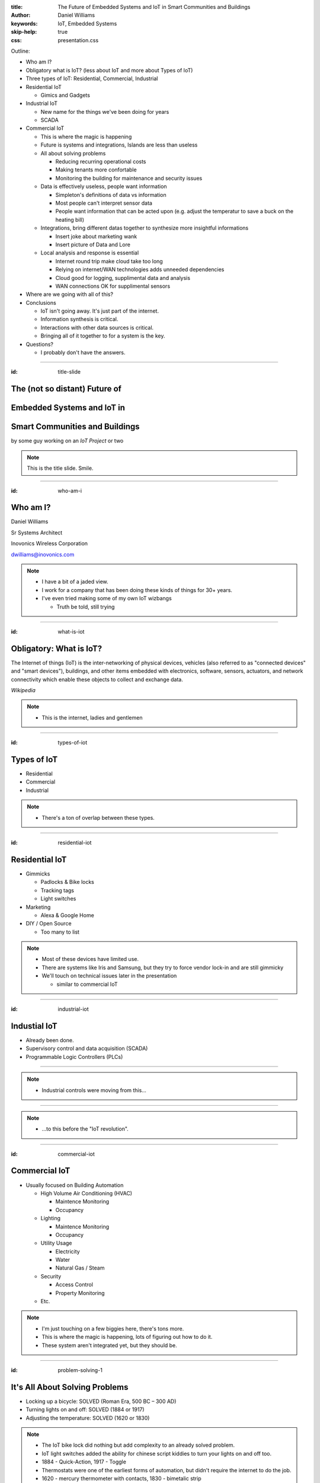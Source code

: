 :title: The Future of Embedded Systems and IoT in Smart Communities and Buildings
:author: Daniel Williams
:keywords: IoT, Embedded Systems
:skip-help: true
:css: presentation.css

Outline:

* Who am I?

* Obligatory what is IoT? (less about IoT and more about Types of IoT)

* Three types of IoT: Residential, Commercial, Industrial

* Residential IoT

  * Gimics and Gadgets

* Industrial IoT

  * New name for the things we've been doing for years

  * SCADA

* Commercial IoT

  * This is where the magic is happening

  * Future is systems and integrations, Islands are less than useless

  * All about solving problems

    * Reducing recurring operational costs

    * Making tenants more confortable

    * Monitoring the building for maintenance and security issues

  * Data is effectively useless, people want information

    * Simpleton's definitions of data vs information

    * Most people can't interpret sensor data

    * People want information that can be acted upon (e.g. adjust the temperatur to save a buck on the heating bill)

  * Integrations, bring different datas together to synthesize more insightful informations

    * Insert joke about marketing wank

    * Insert picture of Data and Lore

  * Local analysis and response is essential

    * Internet round trip make cloud take too long

    * Relying on internet/WAN technologies adds unneeded dependencies

    * Cloud good for logging, supplimental data and analysis

    * WAN connections OK for supplimental sensors

* Where are we going with all of this?

* Conclusions

  * IoT isn't going away.  It's just part of the internet.

  * Information synthesis is critical.

  * Interactions with other data sources is critical.

  * Bringing all of it together to for a system is the key.

* Questions?

  * I probably don't have the answers.

.. title:: The Future of Embedded Systems and IoT in Smart Communities and Buildings

.. footer::

  Daniel Williams, dwilliams@inovonics.com

----

:id: title-slide

The (not so distant) Future of
==============================

Embedded Systems and IoT in
===========================

Smart Communities and Buildings
===============================

by some guy working on an *IoT Project* or two

.. note::

  This is the title slide.  Smile.

----

:id: who-am-i

Who am I?
=========

Daniel Williams

Sr Systems Architect

Inovonics Wireless Corporation

dwilliams@inovonics.com

.. note::

  * I have a bit of a jaded view.

  * I work for a company that has been doing these kinds of things for 30+ years.

  * I've even tried making some of my own IoT wizbangs

    * Truth be told, still trying

----

:id: what-is-iot

Obligatory: What is IoT?
========================

The Internet of things (IoT) is the inter-networking of physical devices, vehicles (also referred to as "connected
devices" and "smart devices"), buildings, and other items embedded with electronics, software, sensors, actuators, and
network connectivity which enable these objects to collect and exchange data.

*Wikipedia*

.. note::

  * This is the internet, ladies and gentlemen

----

:id: types-of-iot

Types of IoT
============

* Residential

* Commercial

* Industrial

.. note::

  * There's a ton of overlap between these types.

----

:id: residential-iot

Residential IoT
===============

* Gimmicks

  * Padlocks & Bike locks

  * Tracking tags

  * Light switches

* Marketing

  * Alexa & Google Home

* DIY / Open Source

  * Too many to list

.. note::

  * Most of these devices have limited use.

  * There are systems like Iris and Samsung, but they try to force vendor lock-in and are still gimmicky

  * We'll touch on technical issues later in the presentation

    * similar to commercial IoT

----

:id: industrial-iot

Industial IoT
=============

* Already been done.

* Supervisory control and data acquisition (SCADA)

* Programmable Logic Controllers (PLCs)

----

.. image:: https://upload.wikimedia.org/wikipedia/commons/a/a3/Kontrollrom_Tyssedal.jpg
    :width: 800px

.. note::

  * Industrial controls were moving from this...

----

.. image:: https://upload.wikimedia.org/wikipedia/commons/0/03/Leitstand_2.jpg
    :width: 800px

.. note::

  * ...to this before the "IoT revolution".

----

:id: commercial-iot

Commercial IoT
==============

* Usually focused on Building Automation

  * High Volume Air Conditioning (HVAC)

    * Maintence Monitoring

    * Occupancy

  * Lighting

    * Maintence Monitoring

    * Occupancy

  * Utility Usage

    * Electricity

    * Water

    * Natural Gas / Steam

  * Security

    * Access Control

    * Property Monitoring

  * Etc.

.. note::

  * I'm just touching on a few biggies here, there's tons more.

  * This is where the magic is happening, lots of figuring out how to do it.

  * These system aren't integrated yet, but they should be.

----

:id: problem-solving-1

It's All About Solving Problems
===============================

* Locking up a bicycle: SOLVED (Roman Era, 500 BC – 300 AD)

* Turning lights on and off: SOLVED (1884 or 1917)

* Adjusting the temperature: SOLVED (1620 or 1830)

.. note::

  * The IoT bike lock did nothing but add complexity to an already solved problem.

  * IoT light switches added the ability for chinese script kiddies to turn your lights on and off too.

  * 1884 - Quick-Action, 1917 - Toggle

  * Thermostats were one of the earliest forms of automation, but didn't require the internet to do the job.

  * 1620 - mercury thermometer with contacts, 1830 - bimetalic strip

----

:id: problem-solving-2

It's All About Solving Problems
===============================

The problems that building operators want to solve:

* Reduce recurring operational costs

* Monitor their buildings for maintenance and security issues

* Provide better comfort and convenience to their tenants

.. note::

  * Being proactive with maintenance and security reduces one-time repair costs.

  * Better comfort and convenience means more money for rent and more reliable renters.

----

:id: data-is-useless

Data is Useless, We want Information
====================================

* Data is measured, collected and reported, and analyzed, whereupon it can be visualized using graphs, images or other
  analysis tools.  *wikipedia*

* Information is that which informs. In other words, it is the answer to a question of some kind. It is thus related to
  data and knowledge, as data represents values attributed to parameters, and knowledge signifies understanding of real
  things or abstract concepts.  *wikipedia*

* Sensor data is hard to analyze.

* People want recommendations on which settings to adjust and how much to adjust them.

.. note::

  * This is an incredibly important concept and most engineers (the people making the IoT bits) miss it.

  * Few people in this world can look and data and understand what's going on.  Fewer can do proper data analysis.

  * End users don't care about the process used to extract the recommations (which is the information) as long as it's
    accurate, efficient (e.g. doesn't require an entire server room to be maintained), and matches their desires.

----

.. image:: https://omareoramo.wikispaces.com/file/view/Climate_Graph.gif
    :width: 800px

----

:id: integrations-are-better

Integrations are Better
=======================

* Ingest data from multiple sensors

* Ingest information from multiple sources

* Bring different datas together to synthesize more insightful information

.. image:: https://images-na.ssl-images-amazon.com/images/M/MV5BMTc0MjgwMzQ4OV5BMl5BanBnXkFtZTgwODQ4MDAwMjE@._V1_SX1777_CR0,0,1777,999_AL_.jpg
    :width: 400px

* Present the information in a unified method.

.. note::

  * The verb ingest is used on purpose.

  * Don't forget the marketing wank joke.

  * The last point is important.  People don't want to access 17 different systems, they want everything on one place.

    * Smartphones are the perfect example of this.

----

:id: local-controllers

Local Controllers are Essential
===============================

* Internet round-trips take too long.

* Relying on internet & WAN technologies adds unneeded dependencies

* Who's going to support the servers when the supplier goes away?

* Cloud systems should be for long-term data and log storage, supplimental analysis horsepower

* Critical decisions must stay local to the system

.. note::

  * We (the ones making these devices) are the suppliers.  Look at Revolv (bought by Google Nest).

  * This is one of the biggest flaws in the residential market (too focused on vendor lock-in and recurring revenue)

  * No one wants a light that takes 30 seconds to turn on, or an HVAC system that stops working when the internet
    connection fails.

  * This is a primary use of embedded systems. (and the sensors)

----

:id: where-are-we-going

Where are we going with all of this?
====================================

* The starship Enterprise (minus the warp drive)

.. image:: https://images-na.ssl-images-amazon.com/images/M/MV5BMjM3NzY1NzE0N15BMl5BanBnXkFtZTgwMjM0ODA1NTE@._V1_SX1777_CR0,0,1777,999_AL_.jpg
    :width: 400px

* Smart buildings will be able to reduce their operating costs.

* Smart buildings will be able to adjust their environments to occupancy and usage demands.

* Smart buildings will be able to call for help with maintenance and security issues.

* All of these will happen without human intervention.

----

:id: conclusions

Conclusions
===========

* IoT isn't going away and it's nothing new.  It's just part of the internet.

* Information synthesis is critical.

* Interactions with other data & information sources is critical.

* Bringing it all together into a unified system is the key.

* All of it comes together to all smart building and smart communities.

----

:id: questions

Questions?
==========

Presentation available at: https://github.com/dwilliams/Presentations

